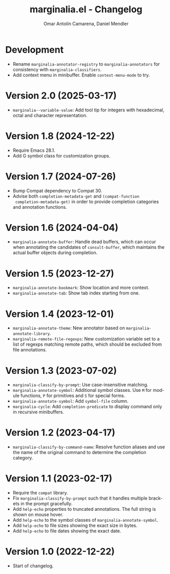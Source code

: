#+title: marginalia.el - Changelog
#+author: Omar Antolín Camarena, Daniel Mendler
#+language: en

* Development

- Rename =marginalia-annotator-registry= to =marginalia-annotators= for consistency
  with =marginalia-classifiers=.
- Add context menu in minibuffer. Enable =context-menu-mode= to try.

* Version 2.0 (2025-03-17)

- =marginalia--variable-value=: Add tool tip for integers with hexadecimal, octal
  and character representation.

* Version 1.8 (2024-12-22)

- Require Emacs 28.1.
- Add G symbol class for customization groups.

* Version 1.7 (2024-07-26)

- Bump Compat dependency to Compat 30.
- Advise both ~completion-metadata-get~ and ~(compat-function
  completion-metadata-get)~ in order to provide completion categories and
  annotation functions.

* Version 1.6 (2024-04-04)

- ~marginalia-annotate-buffer~: Handle dead buffers, which can occur when
  annotating the candidates of ~consult-buffer~, which maintains the actual buffer
  objects during completion.

* Version 1.5 (2023-12-27)

- ~marginalia-annotate-bookmark~: Show location and more context.
- ~marginalia-annotate-tab~: Show tab index starting from one.

* Version 1.4 (2023-12-01)

- =marginalia-annotate-theme=: New annotator based on =marginalia-annotate-library=.
- =marginalia-remote-file-regexps=: New customization variable set to a list of
  regexps matching remote paths, which should be excluded from file annotations.

* Version 1.3 (2023-07-02)

- =marginalia-classify-by-prompt=: Use case-insensitive matching.
- =marginalia-annotate-symbol=: Additional symbol classes. Use =M= for module
  functions, =P= for primitives and =S= for special forms.
- =marginalia-annotate-symbol=: Add =symbol-file= column.
- =marginalia-cycle=: Add =completion-predicate= to display command only in
  recursive minibuffers.

* Version 1.2 (2023-04-17)

- =marginalia-classify-by-command-name=: Resolve function aliases and use the name
  of the original command to determine the completion category.

* Version 1.1 (2023-02-17)

- Require the =compat= library.
- Fix =marginalia-classify-by-prompt= such that it handles multiple brackets in
  the prompt gracefully.
- Add =help-echo= properties to truncated annotations. The full string is shown on
  mouse hover.
- Add =help-echo= to the symbol classes of =marginalia-annotate-symbol=.
- Add =help-echo= to file sizes showing the exact size in bytes.
- Add =help-echo= to file dates showing the exact date.

* Version 1.0 (2022-12-22)

- Start of changelog.
